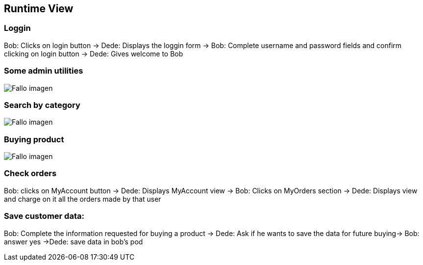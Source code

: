 
[[section-runtime-view]]
== Runtime View

=== Loggin
Bob: Clicks on login button -> Dede: Displays the loggin form -> Bob: Complete username and password fields and confirm clicking on login button -> Dede: Gives welcome to Bob

=== Some admin utilities
:imagesdir: images/
image:AdminThings.png["Fallo imagen"] 

=== Search by category
:imagesdir: images/
image:SecuenciaBuscCat.png["Fallo imagen"] 

=== Buying product
:imagesdir: images/
image:SecComprar.png["Fallo imagen"] 

=== Check orders
Bob: clicks on MyAccount button -> Dede: Displays MyAccount view -> Bob: Clicks on MyOrders section -> Dede: Displays view and charge on it all the orders made by that user

=== Save customer data:
Bob: Complete the information requested for buying a product → Dede: Ask if he wants to save the data for future buying-> Bob: answer yes ->Dede: save data in bob's pod

